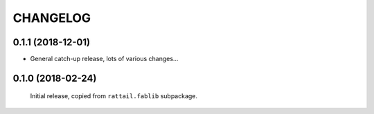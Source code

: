 
CHANGELOG
=========

0.1.1 (2018-12-01)
------------------

* General catch-up release, lots of various changes...


0.1.0 (2018-02-24)
------------------

  Initial release, copied from ``rattail.fablib`` subpackage.
